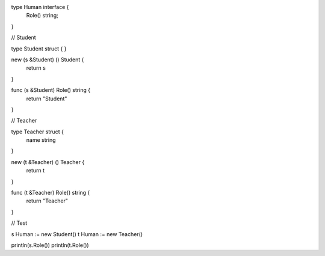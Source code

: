 type Human interface {
    Role() string;
}

// Student

type Student struct {
}

new (s &Student) () Student {
    return s
}

func (s &Student) Role() string {
    return "Student"
}

// Teacher

type Teacher struct {
    name string
}

new (t &Teacher) () Teacher {
    return t
}

func (t &Teacher) Role() string {
    return "Teacher"
}

// Test

s Human := new Student()
t Human := new Teacher()

println(s.Role())
println(t.Role())
